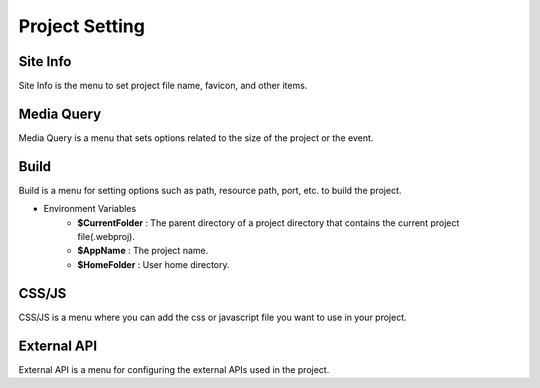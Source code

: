 Project Setting
===================================================

Site Info
--------------
.. image:: /_static/setting/info.png

Site Info is the menu to set project file name, favicon, and other items.

Media Query
--------------
.. image:: /_static/setting/media.png

Media Query is a menu that sets options related to the size of the project or the event.

Build
--------------
.. image:: /_static/setting/build.png

Build is a menu for setting options such as path, resource path, port, etc. to build the project.

- Environment Variables
    - **$CurrentFolder** : The parent directory of a project directory that contains the current project file(.webproj).
    - **$AppName** : The project name.
    - **$HomeFolder** : User home directory.

CSS/JS
--------------
.. image:: /_static/setting/css.png

CSS/JS is a menu where you can add the css or javascript file you want to use in your project.

External API
--------------
.. image:: /_static/setting/api.png

External API is a menu for configuring the external APIs used in the project.
